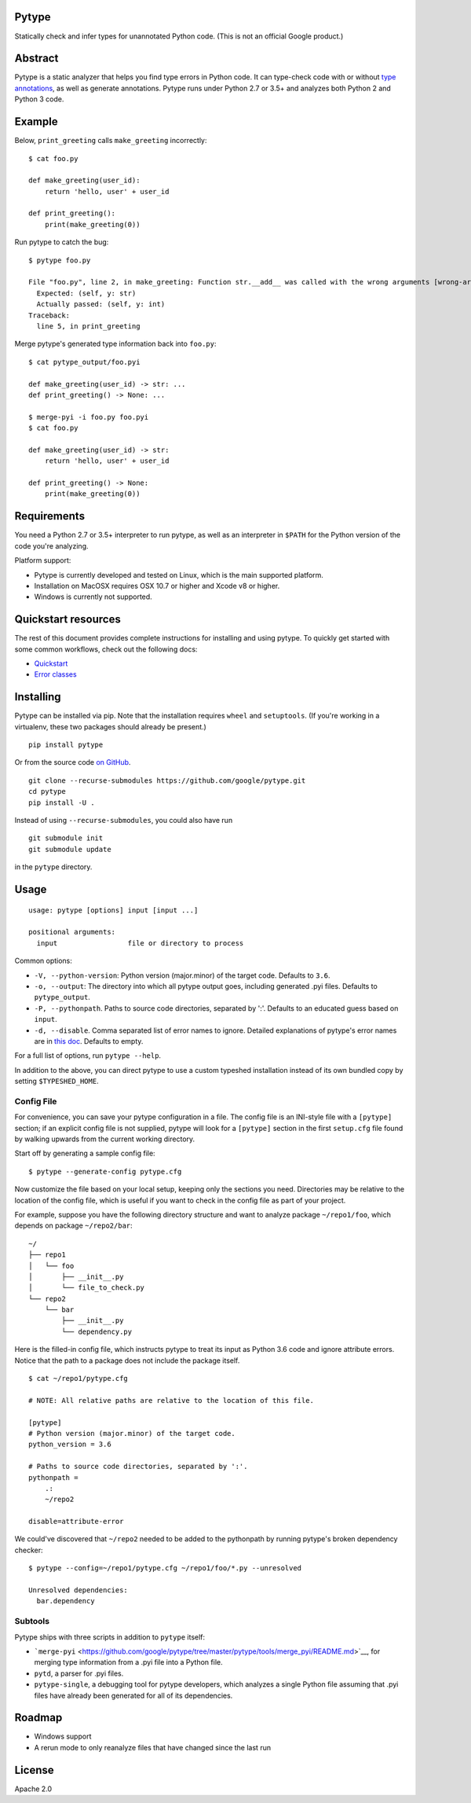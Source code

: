 Pytype
------

Statically check and infer types for unannotated Python code. (This is
not an official Google product.)

Abstract
--------

Pytype is a static analyzer that helps you find type errors in Python
code. It can type-check code with or without `type
annotations <https://www.python.org/dev/peps/pep-0484/>`__, as well as
generate annotations. Pytype runs under Python 2.7 or 3.5+ and analyzes
both Python 2 and Python 3 code.

Example
-------

Below, ``print_greeting`` calls ``make_greeting`` incorrectly:

::

    $ cat foo.py

    def make_greeting(user_id):
        return 'hello, user' + user_id

    def print_greeting():
        print(make_greeting(0))

Run pytype to catch the bug:

::

    $ pytype foo.py

    File "foo.py", line 2, in make_greeting: Function str.__add__ was called with the wrong arguments [wrong-arg-types]
      Expected: (self, y: str)
      Actually passed: (self, y: int)
    Traceback:
      line 5, in print_greeting

Merge pytype's generated type information back into ``foo.py``:

::

    $ cat pytype_output/foo.pyi

    def make_greeting(user_id) -> str: ...
    def print_greeting() -> None: ...

    $ merge-pyi -i foo.py foo.pyi
    $ cat foo.py

    def make_greeting(user_id) -> str:
        return 'hello, user' + user_id

    def print_greeting() -> None:
        print(make_greeting(0))

Requirements
------------

You need a Python 2.7 or 3.5+ interpreter to run pytype, as well as an
interpreter in ``$PATH`` for the Python version of the code you're
analyzing.

Platform support:

-  Pytype is currently developed and tested on Linux, which is the main
   supported platform.
-  Installation on MacOSX requires OSX 10.7 or higher and Xcode v8 or
   higher.
-  Windows is currently not supported.

Quickstart resources
--------------------

The rest of this document provides complete instructions for installing
and using pytype. To quickly get started with some common workflows,
check out the following docs:

-  `Quickstart <https://github.com/google/pytype/tree/master/docs/quickstart.md>`__
-  `Error
   classes <https://github.com/google/pytype/tree/master/docs/errors.md>`__

Installing
----------

Pytype can be installed via pip. Note that the installation requires
``wheel`` and ``setuptools``. (If you're working in a virtualenv, these
two packages should already be present.)

::

    pip install pytype

Or from the source code `on
GitHub <https://github.com/google/pytype/>`__.

::

    git clone --recurse-submodules https://github.com/google/pytype.git
    cd pytype
    pip install -U .

Instead of using ``--recurse-submodules``, you could also have run

::

    git submodule init
    git submodule update

in the ``pytype`` directory.

Usage
-----

::

    usage: pytype [options] input [input ...]

    positional arguments:
      input                 file or directory to process

Common options:

-  ``-V, --python-version``: Python version (major.minor) of the target
   code. Defaults to ``3.6``.
-  ``-o, --output``: The directory into which all pytype output goes,
   including generated .pyi files. Defaults to ``pytype_output``.
-  ``-P, --pythonpath``. Paths to source code directories, separated by
   ':'. Defaults to an educated guess based on ``input``.
-  ``-d, --disable``. Comma separated list of error names to ignore.
   Detailed explanations of pytype's error names are in `this
   doc <https://github.com/google/pytype/tree/master/docs/errors.md>`__.
   Defaults to empty.

For a full list of options, run ``pytype --help``.

In addition to the above, you can direct pytype to use a custom typeshed
installation instead of its own bundled copy by setting
``$TYPESHED_HOME``.

Config File
~~~~~~~~~~~

For convenience, you can save your pytype configuration in a file. The
config file is an INI-style file with a ``[pytype]`` section; if an
explicit config file is not supplied, pytype will look for a
``[pytype]`` section in the first ``setup.cfg`` file found by walking
upwards from the current working directory.

Start off by generating a sample config file:

::

    $ pytype --generate-config pytype.cfg

Now customize the file based on your local setup, keeping only the
sections you need. Directories may be relative to the location of the
config file, which is useful if you want to check in the config file as
part of your project.

For example, suppose you have the following directory structure and want
to analyze package ``~/repo1/foo``, which depends on package
``~/repo2/bar``:

::

    ~/
    ├── repo1
    │   └── foo
    │       ├── __init__.py
    │       └── file_to_check.py
    └── repo2
        └── bar
            ├── __init__.py
            └── dependency.py

Here is the filled-in config file, which instructs pytype to treat its
input as Python 3.6 code and ignore attribute errors. Notice that the
path to a package does not include the package itself.

::

    $ cat ~/repo1/pytype.cfg

    # NOTE: All relative paths are relative to the location of this file.

    [pytype]
    # Python version (major.minor) of the target code.
    python_version = 3.6

    # Paths to source code directories, separated by ':'.
    pythonpath =
        .:
        ~/repo2

    disable=attribute-error

We could've discovered that ``~/repo2`` needed to be added to the
pythonpath by running pytype's broken dependency checker:

::

    $ pytype --config=~/repo1/pytype.cfg ~/repo1/foo/*.py --unresolved

    Unresolved dependencies:
      bar.dependency

Subtools
~~~~~~~~

Pytype ships with three scripts in addition to ``pytype`` itself:

-  ```merge-pyi`` <https://github.com/google/pytype/tree/master/pytype/tools/merge_pyi/README.md>`__,
   for merging type information from a .pyi file into a Python file.
-  ``pytd``, a parser for .pyi files.
-  ``pytype-single``, a debugging tool for pytype developers, which
   analyzes a single Python file assuming that .pyi files have already
   been generated for all of its dependencies.

Roadmap
-------

-  Windows support
-  A rerun mode to only reanalyze files that have changed since the last
   run

License
-------

Apache 2.0
